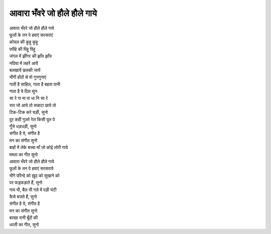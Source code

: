 आवारा भँवरे जो हौले हौले गाये
-----------------------------

| आवारा भँवरे जो हौले हौले गाये
| फूलों के तन पे हवाएं सरसराएं

| कोयल की कुहू कुहू
| पपीहे की पिहू पिहू
| जंगल में झींगर की झाँय झाँय
| नदिया में लहरें आयें
| बलखायें छलकी जायें
| भीगी होंठों से वो गुनगुनाएं
| गाती है साहिल, गाता है बहता पानी
| गाता है ये दिल सुन
| सा रे गा मा पा धा नि सा रे

| रात जो आये तो सन्नाटा छाये तो
| टिक-टिक करे घड़ी, सुनो
| दूर कहीं गुज़रे रेल किसी पुल पे
| गूँजे धड़धड़ी, सुनो
| संगीत है ये, संगीत है
| मन का संगीत सुनो
| बाहों में लेके बच्चा माँ जो कोई लोरी गाये
| ममता का गीत सुनो

| आवारा भँवरे जो हौले हौले गाये
| फूलों के तन पे हवाएं सरसराये

| भीगे परिन्दे को ख़ुद को सुखाने को
| पर फड़्फड़ाते हैं, सुनो
| गाय भी, बैल भी गले में पड़ी घंटी
| कैसे बजते हैं, सुनो
| संगीत है ये, संगीत है
| मन का संगीत सुनो
| बरखा रानी बूँदों की
| धरती का गीत, सुनो
